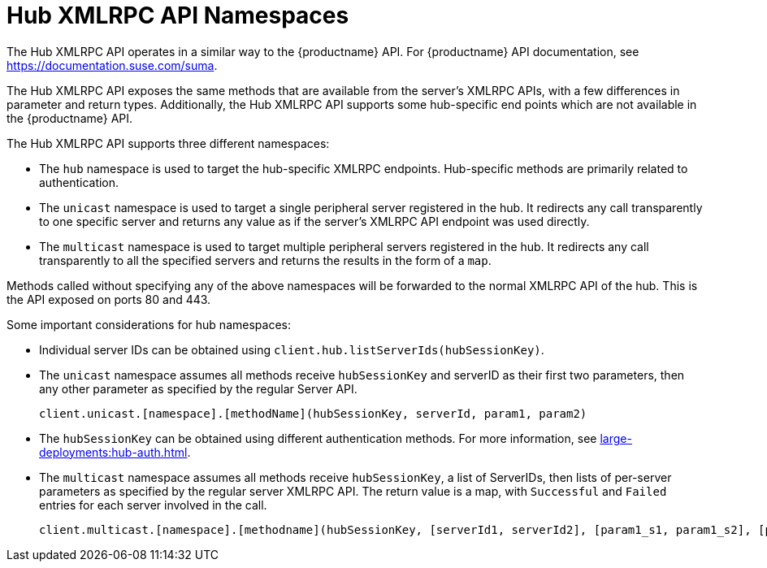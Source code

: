[[lsd-hub-namespaces]]
= Hub XMLRPC API Namespaces

The Hub XMLRPC API operates in a similar way to the {productname} API.
For {productname} API documentation, see https://documentation.suse.com/suma.

The Hub XMLRPC API exposes the same methods that are available from the server's XMLRPC APIs, with a few differences in parameter and return types.
Additionally, the Hub XMLRPC API supports some hub-specific end points which are not available in the {productname} API.

The Hub XMLRPC API supports three different namespaces:

* The ``hub`` namespace is used to target the hub-specific XMLRPC endpoints.
Hub-specific methods are primarily related to authentication.
* The ``unicast`` namespace is used to target a single peripheral server registered in the hub.
It redirects any call transparently to one specific server and returns any value as if the server's XMLRPC API endpoint was used directly.
* The ``multicast`` namespace is used to target multiple peripheral servers registered in the hub.
It redirects any call transparently to all the specified servers and returns the results in the form of a ``map``.

Methods called without specifying any of the above namespaces will be forwarded to the normal XMLRPC API of the hub.
This is the API exposed on ports 80 and 443.


Some important considerations for hub namespaces:

* Individual server IDs can be obtained using ``client.hub.listServerIds(hubSessionKey)``.
* The ``unicast`` namespace assumes all methods receive ``hubSessionKey`` and serverID as their first two parameters, then any other parameter as specified by the regular Server API.
+
----
client.unicast.[namespace].[methodName](hubSessionKey, serverId, param1, param2)
----
* The ``hubSessionKey`` can be obtained using different authentication methods.
For more information, see xref:large-deployments:hub-auth.adoc[].
* The ``multicast`` namespace assumes all methods receive ``hubSessionKey``, a list of ServerIDs, then lists of per-server parameters as specified by the regular server XMLRPC API.
The return value is a map, with `Successful` and `Failed` entries for each server involved in the call.
+
----
client.multicast.[namespace].[methodname](hubSessionKey, [serverId1, serverId2], [param1_s1, param1_s2], [param2_s1, param2_s2])
----
